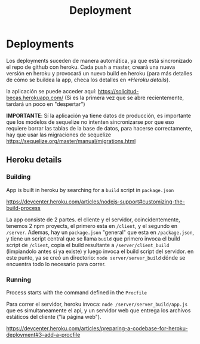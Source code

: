 #+TITLE: Deployment


* Deployments

Los deployments suceden de manera automática, ya que está sincronizado el repo
de github con heroku. Cada push a master, creará una nueva versión en heroku y
provocará un nuevo build en heroku (para más detalles de cómo se buildea la app,
checa los detalles en [[*Heroku details]]).

la aplicación se puede acceder aquí: [[https://solicitud-becas.herokuapp.com/]] (Si
es la primera vez que se abre recientemente, tardará un poco en "despertar")

*IMPORTANTE*: Sí la aplicación ya tiene datos de producción, es importante que
los modelos de sequelize no intenten sincronizarse por que eso requiere borrar
las tablas de la base de datos, para hacerse correctamente, hay que usar las
migraciones de sequelize
[[https://sequelize.org/master/manual/migrations.html]]

** Heroku details
*** Building

App is built in heroku by searching for a ~build~ script in ~package.json~

https://devcenter.heroku.com/articles/nodejs-support#customizing-the-build-process

La app consiste de 2 partes. el cliente y el servidor, coincidentemente, tenemos
2 npm proyects, el primero esta en ~/client~, y el segundo en ~/server~.
Ademas, hay un ~package.json~ "general" que esta en ~/package.json~, y tiene un
script central que se llama ~build~ que primero invoca el build script de
~/client~, copia el build resultante a ~/server/client_build~ (limpiandolo antes
si ya existe) y luego invoca el build script del servidor. en este punto, ya se
creó un directorio: ~node server/server_build~ dónde se encuentra todo lo
necesario para correr.

*** Running

Process starts with the command defined in the ~Procfile~

Para correr el servidor, heroku invoca: ~node /server/server_build/app.js~ que
es simultaneamente el api, y un servidor web que entrega los archivos estáticos
del cliente ("la página web").

https://devcenter.heroku.com/articles/preparing-a-codebase-for-heroku-deployment#3-add-a-procfile

